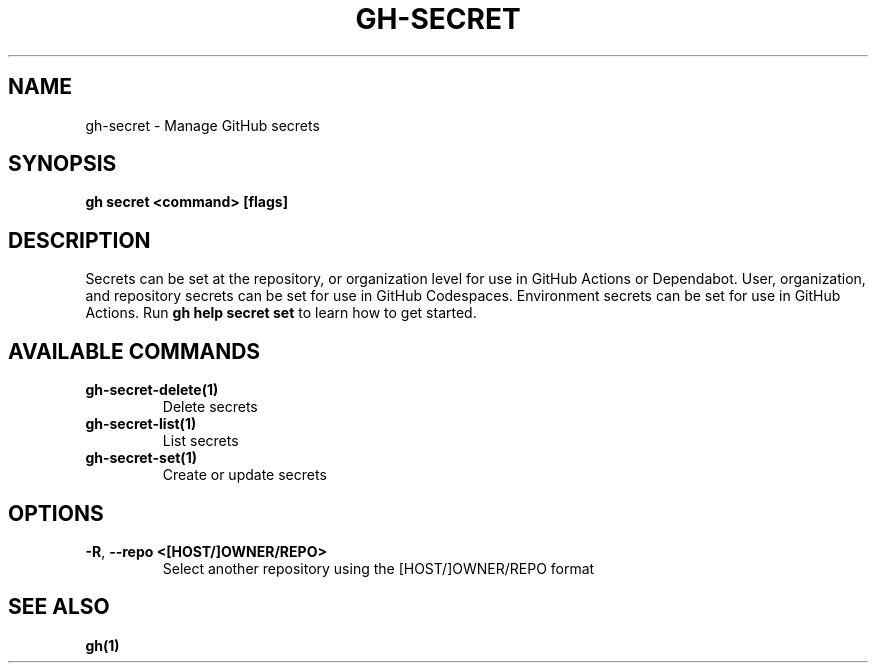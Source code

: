 .nh
.TH "GH-SECRET" "1" "Aug 2024" "GitHub CLI 2.54.0" "GitHub CLI manual"

.SH NAME
.PP
gh-secret - Manage GitHub secrets


.SH SYNOPSIS
.PP
\fBgh secret <command> [flags]\fR


.SH DESCRIPTION
.PP
Secrets can be set at the repository, or organization level for use in
GitHub Actions or Dependabot. User, organization, and repository secrets can be set for
use in GitHub Codespaces. Environment secrets can be set for use in
GitHub Actions. Run \fBgh help secret set\fR to learn how to get started.


.SH AVAILABLE COMMANDS
.TP
\fBgh-secret-delete(1)\fR
Delete secrets

.TP
\fBgh-secret-list(1)\fR
List secrets

.TP
\fBgh-secret-set(1)\fR
Create or update secrets


.SH OPTIONS
.TP
\fB-R\fR, \fB--repo\fR \fB<[HOST/]OWNER/REPO>\fR
Select another repository using the [HOST/]OWNER/REPO format


.SH SEE ALSO
.PP
\fBgh(1)\fR
